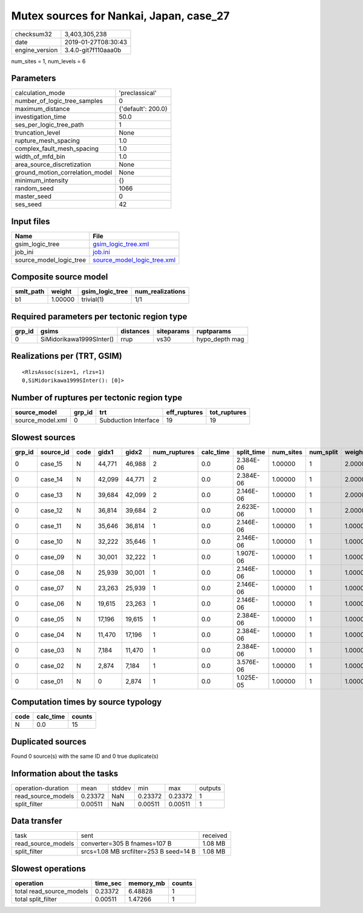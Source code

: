Mutex sources for Nankai, Japan, case_27
========================================

============== ===================
checksum32     3,403,305,238      
date           2019-01-27T08:30:43
engine_version 3.4.0-git7f110aaa0b
============== ===================

num_sites = 1, num_levels = 6

Parameters
----------
=============================== ==================
calculation_mode                'preclassical'    
number_of_logic_tree_samples    0                 
maximum_distance                {'default': 200.0}
investigation_time              50.0              
ses_per_logic_tree_path         1                 
truncation_level                None              
rupture_mesh_spacing            1.0               
complex_fault_mesh_spacing      1.0               
width_of_mfd_bin                1.0               
area_source_discretization      None              
ground_motion_correlation_model None              
minimum_intensity               {}                
random_seed                     1066              
master_seed                     0                 
ses_seed                        42                
=============================== ==================

Input files
-----------
======================= ============================================================
Name                    File                                                        
======================= ============================================================
gsim_logic_tree         `gsim_logic_tree.xml <gsim_logic_tree.xml>`_                
job_ini                 `job.ini <job.ini>`_                                        
source_model_logic_tree `source_model_logic_tree.xml <source_model_logic_tree.xml>`_
======================= ============================================================

Composite source model
----------------------
========= ======= =============== ================
smlt_path weight  gsim_logic_tree num_realizations
========= ======= =============== ================
b1        1.00000 trivial(1)      1/1             
========= ======= =============== ================

Required parameters per tectonic region type
--------------------------------------------
====== ======================== ========= ========== ==============
grp_id gsims                    distances siteparams ruptparams    
====== ======================== ========= ========== ==============
0      SiMidorikawa1999SInter() rrup      vs30       hypo_depth mag
====== ======================== ========= ========== ==============

Realizations per (TRT, GSIM)
----------------------------

::

  <RlzsAssoc(size=1, rlzs=1)
  0,SiMidorikawa1999SInter(): [0]>

Number of ruptures per tectonic region type
-------------------------------------------
================ ====== ==================== ============ ============
source_model     grp_id trt                  eff_ruptures tot_ruptures
================ ====== ==================== ============ ============
source_model.xml 0      Subduction Interface 19           19          
================ ====== ==================== ============ ============

Slowest sources
---------------
====== ========= ==== ====== ====== ============ ========= ========== ========= ========= =======
grp_id source_id code gidx1  gidx2  num_ruptures calc_time split_time num_sites num_split weight 
====== ========= ==== ====== ====== ============ ========= ========== ========= ========= =======
0      case_15   N    44,771 46,988 2            0.0       2.384E-06  1.00000   1         2.00000
0      case_14   N    42,099 44,771 2            0.0       2.384E-06  1.00000   1         2.00000
0      case_13   N    39,684 42,099 2            0.0       2.146E-06  1.00000   1         2.00000
0      case_12   N    36,814 39,684 2            0.0       2.623E-06  1.00000   1         2.00000
0      case_11   N    35,646 36,814 1            0.0       2.146E-06  1.00000   1         1.00000
0      case_10   N    32,222 35,646 1            0.0       2.146E-06  1.00000   1         1.00000
0      case_09   N    30,001 32,222 1            0.0       1.907E-06  1.00000   1         1.00000
0      case_08   N    25,939 30,001 1            0.0       2.146E-06  1.00000   1         1.00000
0      case_07   N    23,263 25,939 1            0.0       2.146E-06  1.00000   1         1.00000
0      case_06   N    19,615 23,263 1            0.0       2.146E-06  1.00000   1         1.00000
0      case_05   N    17,196 19,615 1            0.0       2.384E-06  1.00000   1         1.00000
0      case_04   N    11,470 17,196 1            0.0       2.384E-06  1.00000   1         1.00000
0      case_03   N    7,184  11,470 1            0.0       2.384E-06  1.00000   1         1.00000
0      case_02   N    2,874  7,184  1            0.0       3.576E-06  1.00000   1         1.00000
0      case_01   N    0      2,874  1            0.0       1.025E-05  1.00000   1         1.00000
====== ========= ==== ====== ====== ============ ========= ========== ========= ========= =======

Computation times by source typology
------------------------------------
==== ========= ======
code calc_time counts
==== ========= ======
N    0.0       15    
==== ========= ======

Duplicated sources
------------------
Found 0 source(s) with the same ID and 0 true duplicate(s)

Information about the tasks
---------------------------
================== ======= ====== ======= ======= =======
operation-duration mean    stddev min     max     outputs
read_source_models 0.23372 NaN    0.23372 0.23372 1      
split_filter       0.00511 NaN    0.00511 0.00511 1      
================== ======= ====== ======= ======= =======

Data transfer
-------------
================== ====================================== ========
task               sent                                   received
read_source_models converter=305 B fnames=107 B           1.08 MB 
split_filter       srcs=1.08 MB srcfilter=253 B seed=14 B 1.08 MB 
================== ====================================== ========

Slowest operations
------------------
======================== ======== ========= ======
operation                time_sec memory_mb counts
======================== ======== ========= ======
total read_source_models 0.23372  6.48828   1     
total split_filter       0.00511  1.47266   1     
======================== ======== ========= ======